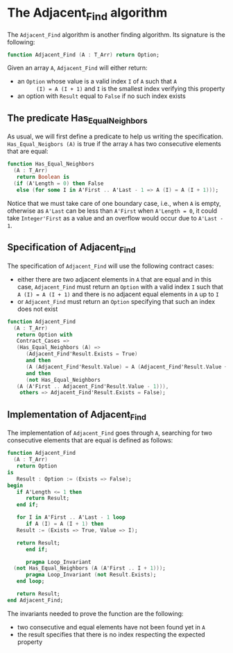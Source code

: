 # Created 2018-09-25 Tue 10:57
#+OPTIONS: author:nil title:nil toc:nil
#+EXPORT_FILE_NAME: ../../../non-mutating/Adjacent_Find.org

* The Adjacent_Find algorithm

The ~Adjacent_Find~ algorithm is another finding algorithm. Its
signature is the following:

#+BEGIN_SRC ada
  function Adjacent_Find (A : T_Arr) return Option;
#+END_SRC

Given an array ~A~, ~Adjacent_Find~ will either return:

- an ~Option~ whose value is a valid index ~I~ of ~A~ such that ~A
       (I) = A (I + 1)~ and ~I~ is the smallest index verifying this
  property
- an option with ~Result~ equal to ~False~ if no such index exists

** The predicate Has_Equal_Neighbors

As usual, we will first define a predicate to help us writing the
specification. ~Has_Equal_Neigbors (A)~ is true if the array ~A~
has two consecutive elements that are equal:

#+BEGIN_SRC ada
  function Has_Equal_Neighbors
    (A : T_Arr)
     return Boolean is
    (if (A'Length = 0) then False
     else (for some I in A'First .. A'Last - 1 => A (I) = A (I + 1)));
#+END_SRC

Notice that we must take care of one boundary case, i.e., when ~A~
is empty, otherwise as ~A'Last~ can be less than ~A'First~ when
~A'Length = 0~, it could take ~Integer'First~ as a value and an
overflow would occur due to ~A'Last - 1~.

** Specification of Adjacent_Find

The specification of ~Adjacent_Find~ will use the following
contract cases:

- either there are two adjacent elements in ~A~ that are equal and
  in this case, ~Adjacent_Find~ must return an ~Option~ with a
  valid index ~I~ such that ~A (I) = A (I + 1)~ and there is no
  adjacent equal elements in ~A~ up to ~I~
- or ~Adjacent_Find~ must return an ~Option~ specifying that
  such an index does not exist

#+BEGIN_SRC ada
  function Adjacent_Find
    (A : T_Arr)
     return Option with
     Contract_Cases =>
     (Has_Equal_Neighbors (A) =>
        (Adjacent_Find'Result.Exists = True)
        and then
        (A (Adjacent_Find'Result.Value) = A (Adjacent_Find'Result.Value + 1))
        and then
        (not Has_Equal_Neighbors
  	 (A (A'First .. Adjacent_Find'Result.Value - 1))),
      others => Adjacent_Find'Result.Exists = False);
#+END_SRC

** Implementation of Adjacent_Find

The implementation of ~Adjacent_Find~ goes through ~A~, searching
for two consecutive elements that are equal is defined as follows:

#+BEGIN_SRC ada
  function Adjacent_Find
    (A : T_Arr)
     return Option
  is
     Result : Option := (Exists => False);
  begin
     if A'Length <= 1 then
        return Result;
     end if;

     for I in A'First .. A'Last - 1 loop
        if A (I) = A (I + 1) then
  	 Result := (Exists => True, Value => I);

  	 return Result;
        end if;

        pragma Loop_Invariant
  	(not Has_Equal_Neighbors (A (A'First .. I + 1)));
        pragma Loop_Invariant (not Result.Exists);
     end loop;

     return Result;
  end Adjacent_Find;
#+END_SRC

The invariants needed to prove the function are the following:

- two consecutive and equal elements have not been found yet in
  ~A~
- the result specifies that there is no index respecting the
  expected property
